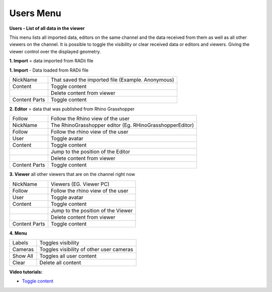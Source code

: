 ************
Users Menu
************
.. image:: /tutorial/Radii_Icons/User.png

.. image:: ../images/Users_menu_detail.png
  :scale: 75%
  :align: right
  
**Users - List of all data in the viewer**

This menu lists all imported data, editors on the same channel and the data received from them as well as all other viewers on the channel.
It is possible to toggle the visibility or clear received data or editors and viewers. Giving the viewer control over the displayed geometry.


**1. Import** = data imported from RADii file

.. |Position| image:: /tutorial/Radii_Icons/Position.png

.. |Clear| image:: /tutorial/Radii_Icons/Delete.png

**1. Import** - Data loaded from RADii file
  
============= ===============================
NickName      That saved the imported file (Example. Anonymous)
Content       Toggle content
|Clear|       Delete content from viewer
Content Parts Toggle content
============= ===============================

**2. Editor** = data that was published from Rhino Grasshopper

============= ==========================================

Follow        Follow the Rhino view of the user

NickName      The RhinoGrasshopper editor (Eg. RHinoGrasshopperEditor)
Follow        Follow the rhino view of the user

User          Toggle avatar
Content       Toggle content
|Position|    Jump to the position of the Editor
|Clear|       Delete content from viewer
Content Parts Toggle content
============= ==========================================
  
**3. Viewer**  all other viewers that are on the channel right now

============= ==========================================
NickName      Viewers (EG. Viewer PC)
Follow        Follow the rhino view of the user
User          Toggle avatar
Content       Toggle content
|Position|    Jump to the position of the Viewer 
|Clear|       Delete content from viewer
Content Parts Toggle content
============= ==========================================


**4. Menu**

============= ===================================================
Labels        Toggles visibility 
Cameras       Toggles visibility of other user cameras 
Show All      Toggles all user content 
Clear |Clear| Delete all content
============= ===================================================

.. image:: ../images/Menu_users.png
  :scale: 60%

**Video tutorials:**

- `Toggle content <https://www.youtube.com/watch?v=HKPb65UUk2M>`_